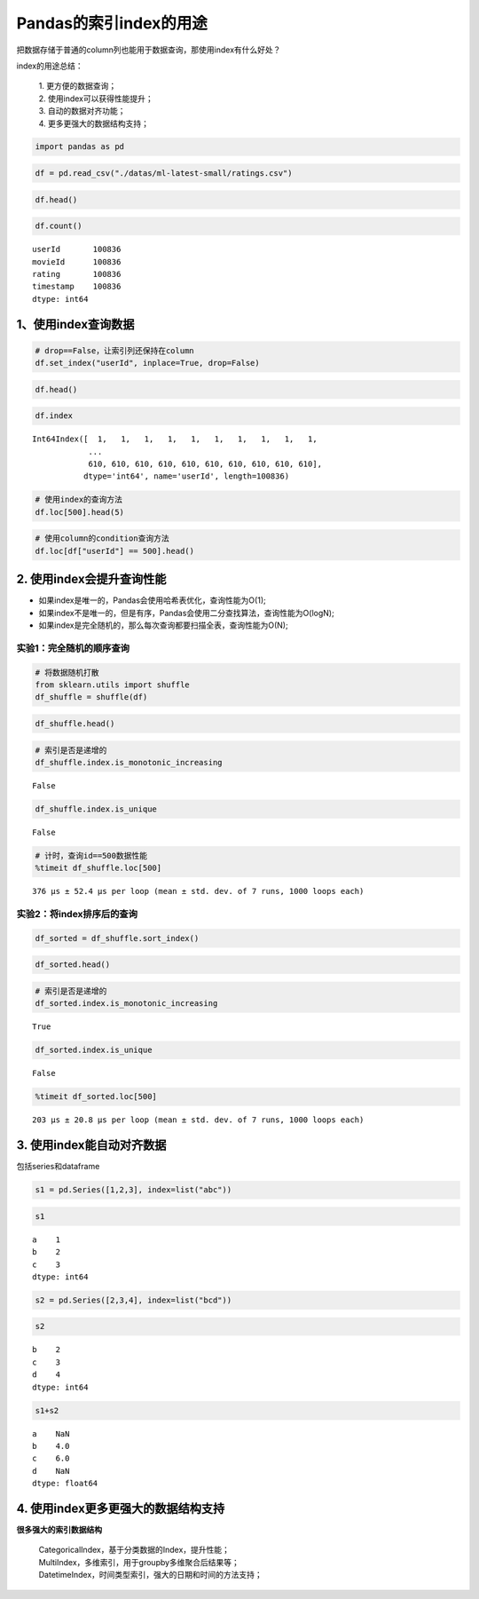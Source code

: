 Pandas的索引index的用途
-----------------------

把数据存储于普通的column列也能用于数据查询，那使用index有什么好处？

| index的用途总结：

    | 1. 更方便的数据查询； 
    | 2. 使用index可以获得性能提升； 
    | 3. 自动的数据对齐功能； 
    | 4. 更多更强大的数据结构支持；

.. code:: ipython3

    import pandas as pd

.. code:: ipython3

    df = pd.read_csv("./datas/ml-latest-small/ratings.csv")

.. code:: ipython3

    df.head()




.. raw:: html

    <div>
    <style scoped>
        .dataframe tbody tr th:only-of-type {
            vertical-align: middle;
        }
    
        .dataframe tbody tr th {
            vertical-align: top;
        }
    
        .dataframe thead th {
            text-align: right;
        }
    </style>
    <table border="1" class="dataframe">
      <thead>
        <tr style="text-align: right;">
          <th></th>
          <th>userId</th>
          <th>movieId</th>
          <th>rating</th>
          <th>timestamp</th>
        </tr>
      </thead>
      <tbody>
        <tr>
          <td>0</td>
          <td>1</td>
          <td>1</td>
          <td>4.0</td>
          <td>964982703</td>
        </tr>
        <tr>
          <td>1</td>
          <td>1</td>
          <td>3</td>
          <td>4.0</td>
          <td>964981247</td>
        </tr>
        <tr>
          <td>2</td>
          <td>1</td>
          <td>6</td>
          <td>4.0</td>
          <td>964982224</td>
        </tr>
        <tr>
          <td>3</td>
          <td>1</td>
          <td>47</td>
          <td>5.0</td>
          <td>964983815</td>
        </tr>
        <tr>
          <td>4</td>
          <td>1</td>
          <td>50</td>
          <td>5.0</td>
          <td>964982931</td>
        </tr>
      </tbody>
    </table>
    </div>



.. code:: ipython3

    df.count()




.. parsed-literal::

    userId       100836
    movieId      100836
    rating       100836
    timestamp    100836
    dtype: int64



1、使用index查询数据
~~~~~~~~~~~~~~~~~~~~~~~~~~~

.. code:: ipython3

    # drop==False，让索引列还保持在column
    df.set_index("userId", inplace=True, drop=False)

.. code:: ipython3

    df.head()




.. raw:: html

    <div>
    <style scoped>
        .dataframe tbody tr th:only-of-type {
            vertical-align: middle;
        }
    
        .dataframe tbody tr th {
            vertical-align: top;
        }
    
        .dataframe thead th {
            text-align: right;
        }
    </style>
    <table border="1" class="dataframe">
      <thead>
        <tr style="text-align: right;">
          <th></th>
          <th>userId</th>
          <th>movieId</th>
          <th>rating</th>
          <th>timestamp</th>
        </tr>
        <tr>
          <th>userId</th>
          <th></th>
          <th></th>
          <th></th>
          <th></th>
        </tr>
      </thead>
      <tbody>
        <tr>
          <td>1</td>
          <td>1</td>
          <td>1</td>
          <td>4.0</td>
          <td>964982703</td>
        </tr>
        <tr>
          <td>1</td>
          <td>1</td>
          <td>3</td>
          <td>4.0</td>
          <td>964981247</td>
        </tr>
        <tr>
          <td>1</td>
          <td>1</td>
          <td>6</td>
          <td>4.0</td>
          <td>964982224</td>
        </tr>
        <tr>
          <td>1</td>
          <td>1</td>
          <td>47</td>
          <td>5.0</td>
          <td>964983815</td>
        </tr>
        <tr>
          <td>1</td>
          <td>1</td>
          <td>50</td>
          <td>5.0</td>
          <td>964982931</td>
        </tr>
      </tbody>
    </table>
    </div>



.. code:: ipython3

    df.index




.. parsed-literal::

    Int64Index([  1,   1,   1,   1,   1,   1,   1,   1,   1,   1,
                ...
                610, 610, 610, 610, 610, 610, 610, 610, 610, 610],
               dtype='int64', name='userId', length=100836)



.. code:: ipython3

    # 使用index的查询方法
    df.loc[500].head(5)




.. raw:: html

    <div>
    <style scoped>
        .dataframe tbody tr th:only-of-type {
            vertical-align: middle;
        }
    
        .dataframe tbody tr th {
            vertical-align: top;
        }
    
        .dataframe thead th {
            text-align: right;
        }
    </style>
    <table border="1" class="dataframe">
      <thead>
        <tr style="text-align: right;">
          <th></th>
          <th>userId</th>
          <th>movieId</th>
          <th>rating</th>
          <th>timestamp</th>
        </tr>
        <tr>
          <th>userId</th>
          <th></th>
          <th></th>
          <th></th>
          <th></th>
        </tr>
      </thead>
      <tbody>
        <tr>
          <td>500</td>
          <td>500</td>
          <td>1</td>
          <td>4.0</td>
          <td>1005527755</td>
        </tr>
        <tr>
          <td>500</td>
          <td>500</td>
          <td>11</td>
          <td>1.0</td>
          <td>1005528017</td>
        </tr>
        <tr>
          <td>500</td>
          <td>500</td>
          <td>39</td>
          <td>1.0</td>
          <td>1005527926</td>
        </tr>
        <tr>
          <td>500</td>
          <td>500</td>
          <td>101</td>
          <td>1.0</td>
          <td>1005527980</td>
        </tr>
        <tr>
          <td>500</td>
          <td>500</td>
          <td>104</td>
          <td>4.0</td>
          <td>1005528065</td>
        </tr>
      </tbody>
    </table>
    </div>



.. code:: ipython3

    # 使用column的condition查询方法
    df.loc[df["userId"] == 500].head()




.. raw:: html

    <div>
    <style scoped>
        .dataframe tbody tr th:only-of-type {
            vertical-align: middle;
        }
    
        .dataframe tbody tr th {
            vertical-align: top;
        }
    
        .dataframe thead th {
            text-align: right;
        }
    </style>
    <table border="1" class="dataframe">
      <thead>
        <tr style="text-align: right;">
          <th></th>
          <th>userId</th>
          <th>movieId</th>
          <th>rating</th>
          <th>timestamp</th>
        </tr>
        <tr>
          <th>userId</th>
          <th></th>
          <th></th>
          <th></th>
          <th></th>
        </tr>
      </thead>
      <tbody>
        <tr>
          <td>500</td>
          <td>500</td>
          <td>1</td>
          <td>4.0</td>
          <td>1005527755</td>
        </tr>
        <tr>
          <td>500</td>
          <td>500</td>
          <td>11</td>
          <td>1.0</td>
          <td>1005528017</td>
        </tr>
        <tr>
          <td>500</td>
          <td>500</td>
          <td>39</td>
          <td>1.0</td>
          <td>1005527926</td>
        </tr>
        <tr>
          <td>500</td>
          <td>500</td>
          <td>101</td>
          <td>1.0</td>
          <td>1005527980</td>
        </tr>
        <tr>
          <td>500</td>
          <td>500</td>
          <td>104</td>
          <td>4.0</td>
          <td>1005528065</td>
        </tr>
      </tbody>
    </table>
    </div>



2. 使用index会提升查询性能
~~~~~~~~~~~~~~~~~~~~~~~~~~~

-  如果index是唯一的，Pandas会使用哈希表优化，查询性能为O(1);
-  如果index不是唯一的，但是有序，Pandas会使用二分查找算法，查询性能为O(logN);
-  如果index是完全随机的，那么每次查询都要扫描全表，查询性能为O(N);

实验1：完全随机的顺序查询
^^^^^^^^^^^^^^^^^^^^^^^^^^^

.. code:: ipython3

    # 将数据随机打散
    from sklearn.utils import shuffle
    df_shuffle = shuffle(df)

.. code:: ipython3

    df_shuffle.head()




.. raw:: html

    <div>
    <style scoped>
        .dataframe tbody tr th:only-of-type {
            vertical-align: middle;
        }
    
        .dataframe tbody tr th {
            vertical-align: top;
        }
    
        .dataframe thead th {
            text-align: right;
        }
    </style>
    <table border="1" class="dataframe">
      <thead>
        <tr style="text-align: right;">
          <th></th>
          <th>userId</th>
          <th>movieId</th>
          <th>rating</th>
          <th>timestamp</th>
        </tr>
        <tr>
          <th>userId</th>
          <th></th>
          <th></th>
          <th></th>
          <th></th>
        </tr>
      </thead>
      <tbody>
        <tr>
          <td>160</td>
          <td>160</td>
          <td>2340</td>
          <td>1.0</td>
          <td>985383314</td>
        </tr>
        <tr>
          <td>129</td>
          <td>129</td>
          <td>1136</td>
          <td>3.5</td>
          <td>1167375403</td>
        </tr>
        <tr>
          <td>167</td>
          <td>167</td>
          <td>44191</td>
          <td>4.5</td>
          <td>1154718915</td>
        </tr>
        <tr>
          <td>536</td>
          <td>536</td>
          <td>276</td>
          <td>3.0</td>
          <td>832839990</td>
        </tr>
        <tr>
          <td>67</td>
          <td>67</td>
          <td>5952</td>
          <td>2.0</td>
          <td>1501274082</td>
        </tr>
      </tbody>
    </table>
    </div>



.. code:: ipython3

    # 索引是否是递增的
    df_shuffle.index.is_monotonic_increasing




.. parsed-literal::

    False



.. code:: ipython3

    df_shuffle.index.is_unique




.. parsed-literal::

    False



.. code:: ipython3

    # 计时，查询id==500数据性能
    %timeit df_shuffle.loc[500]


.. parsed-literal::

    376 µs ± 52.4 µs per loop (mean ± std. dev. of 7 runs, 1000 loops each)


实验2：将index排序后的查询
^^^^^^^^^^^^^^^^^^^^^^^^^^^

.. code:: ipython3

    df_sorted = df_shuffle.sort_index()

.. code:: ipython3

    df_sorted.head()




.. raw:: html

    <div>
    <style scoped>
        .dataframe tbody tr th:only-of-type {
            vertical-align: middle;
        }
    
        .dataframe tbody tr th {
            vertical-align: top;
        }
    
        .dataframe thead th {
            text-align: right;
        }
    </style>
    <table border="1" class="dataframe">
      <thead>
        <tr style="text-align: right;">
          <th></th>
          <th>userId</th>
          <th>movieId</th>
          <th>rating</th>
          <th>timestamp</th>
        </tr>
        <tr>
          <th>userId</th>
          <th></th>
          <th></th>
          <th></th>
          <th></th>
        </tr>
      </thead>
      <tbody>
        <tr>
          <td>1</td>
          <td>1</td>
          <td>2985</td>
          <td>4.0</td>
          <td>964983034</td>
        </tr>
        <tr>
          <td>1</td>
          <td>1</td>
          <td>2617</td>
          <td>2.0</td>
          <td>964982588</td>
        </tr>
        <tr>
          <td>1</td>
          <td>1</td>
          <td>3639</td>
          <td>4.0</td>
          <td>964982271</td>
        </tr>
        <tr>
          <td>1</td>
          <td>1</td>
          <td>6</td>
          <td>4.0</td>
          <td>964982224</td>
        </tr>
        <tr>
          <td>1</td>
          <td>1</td>
          <td>733</td>
          <td>4.0</td>
          <td>964982400</td>
        </tr>
      </tbody>
    </table>
    </div>



.. code:: ipython3

    # 索引是否是递增的
    df_sorted.index.is_monotonic_increasing




.. parsed-literal::

    True



.. code:: ipython3

    df_sorted.index.is_unique




.. parsed-literal::

    False



.. code:: ipython3

    %timeit df_sorted.loc[500]


.. parsed-literal::

    203 µs ± 20.8 µs per loop (mean ± std. dev. of 7 runs, 1000 loops each)


3. 使用index能自动对齐数据
~~~~~~~~~~~~~~~~~~~~~~~~~~~

包括series和dataframe

.. code:: ipython3

    s1 = pd.Series([1,2,3], index=list("abc"))

.. code:: ipython3

    s1




.. parsed-literal::

    a    1
    b    2
    c    3
    dtype: int64



.. code:: ipython3

    s2 = pd.Series([2,3,4], index=list("bcd"))

.. code:: ipython3

    s2




.. parsed-literal::

    b    2
    c    3
    d    4
    dtype: int64



.. code:: ipython3

    s1+s2




.. parsed-literal::

    a    NaN
    b    4.0
    c    6.0
    d    NaN
    dtype: float64



4. 使用index更多更强大的数据结构支持
~~~~~~~~~~~~~~~~~~~~~~~~~~~~~~~~~

**很多强大的索引数据结构** 

    | CategoricalIndex，基于分类数据的Index，提升性能； 
    | MultiIndex，多维索引，用于groupby多维聚合后结果等； 
    | DatetimeIndex，时间类型索引，强大的日期和时间的方法支持；













